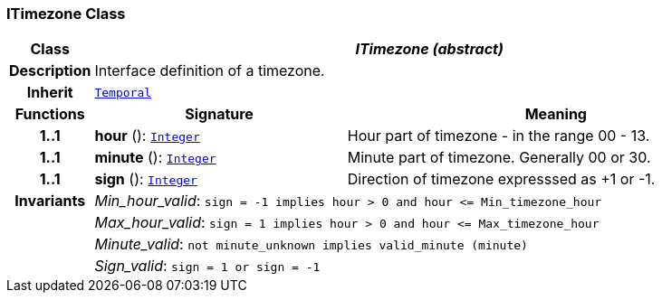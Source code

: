 === ITimezone Class

[cols="^1,3,5"]
|===
h|*Class*
2+^h|*__ITimezone (abstract)__*

h|*Description*
2+a|Interface definition of a timezone.

h|*Inherit*
2+|`<<_temporal_class,Temporal>>`

h|*Functions*
^h|*Signature*
^h|*Meaning*

h|*1..1*
|*hour* (): `<<_integer_class,Integer>>`
a|Hour part of timezone - in the range 00 - 13.

h|*1..1*
|*minute* (): `<<_integer_class,Integer>>`
a|Minute part of timezone. Generally 00 or 30.

h|*1..1*
|*sign* (): `<<_integer_class,Integer>>`
a|Direction of timezone expresssed as +1 or -1.

h|*Invariants*
2+a|__Min_hour_valid__: `sign = -1 implies hour > 0 and hour \<= Min_timezone_hour`

h|
2+a|__Max_hour_valid__: `sign = 1 implies hour > 0 and hour \<= Max_timezone_hour`

h|
2+a|__Minute_valid__: `not minute_unknown implies valid_minute (minute)`

h|
2+a|__Sign_valid__: `sign = 1 or sign = -1`
|===
